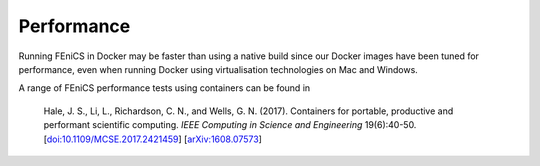 .. Performance inside containers

Performance
===========

Running FEniCS in Docker may be faster than using a native build since
our Docker images have been tuned for performance, even when running
Docker using virtualisation technologies on Mac and Windows.

A range of FEniCS performance tests using containers can be found in

  Hale, J. S., Li, L., Richardson, C. N., and Wells, G. N. (2017).
  Containers for portable, productive and performant scientific
  computing. *IEEE Computing in Science and Engineering* 19(6):40-50.
  [`doi:10.1109/MCSE.2017.2421459
  <https://doi.org/10.1109/MCSE.2017.2421459>`_] [`arXiv:1608.07573
  <http://arxiv.org/abs/1608.07573>`_]

